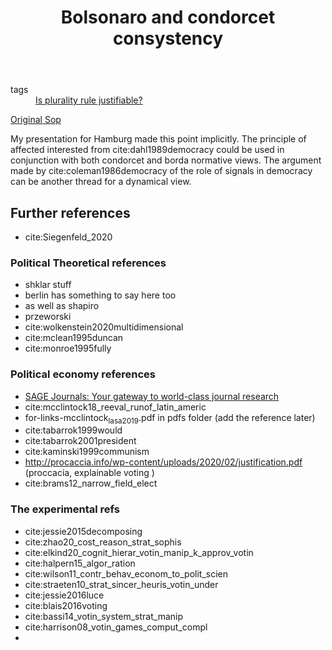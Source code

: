 #+title: Bolsonaro and condorcet consystency
- tags ::  [[file:20200531170641-is_plurality_rule_justified.org][Is plurality rule justifiable?]]

#+transclude: t
[[file:20210309092720-sop_irvine.org::*Original Sop][Original Sop]]


My presentation for Hamburg made this point implicitly. The principle of affected interested from cite:dahl1989democracy could be used in conjunction with both condorcet and borda normative views. The argument made by cite:coleman1986democracy of the role of signals in democracy can be another thread for a dynamical view.

** Further references
- cite:Siegenfeld_2020
*** Political Theoretical references
- shklar stuff
- berlin has something to say here too
- as well as shapiro
- przeworski
- cite:wolkenstein2020multidimensional
- cite:mclean1995duncan
- cite:monroe1995fully

*** Political economy references
- [[https://journals.sagepub.com/doi/full/10.1177/1065912920940791][SAGE Journals: Your gateway to world-class journal research]]
- cite:mcclintock18_reeval_runof_latin_americ
- for-links-mcclintock_lasa_2019.pdf in pdfs folder (add the reference later)
- cite:tabarrok1999would
- cite:tabarrok2001president
- cite:kaminski1999communism
- [[http://procaccia.info/wp-content/uploads/2020/02/justification.pdf]] (proccacia, explainable voting )
- cite:brams12_narrow_field_elect

*** The experimental refs
- cite:jessie2015decomposing
- cite:zhao20_cost_reason_strat_sophis
- cite:elkind20_cognit_hierar_votin_manip_k_approv_votin
- cite:halpern15_algor_ration
- cite:wilson11_contr_behav_econom_to_polit_scien
- cite:straeten10_strat_sincer_heuris_votin_under
- cite:jessie2016luce
- cite:blais2016voting
- cite:bassi14_votin_system_strat_manip
- cite:harrison08_votin_games_comput_compl
-
